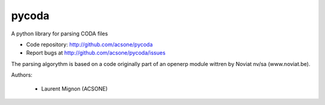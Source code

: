 pycoda
======

.. image:: https://badge.fury.io/py/pycoda.svg?
    :target: http://badge.fury.io/py/pycoda
.. image:: https://travis-ci.org/acsone/pycoda.svg?branch=master
    :target: https://travis-ci.org/acsone/pycoda
.. image:: https://coveralls.io/repos/acsone/pycoda/badge.png?branch=master 
    :target: https://coveralls.io/r/acsone/pycoda?branch=master

A python library for parsing CODA files

- Code repository: http://github.com/acsone/pycoda
- Report bugs at http://github.com/acsone/pycoda/issues

The parsing algorythm is based on a code originally part of an openerp module wittren by Noviat nv/sa (www.noviat.be). 

Authors:

 * Laurent Mignon (ACSONE)


